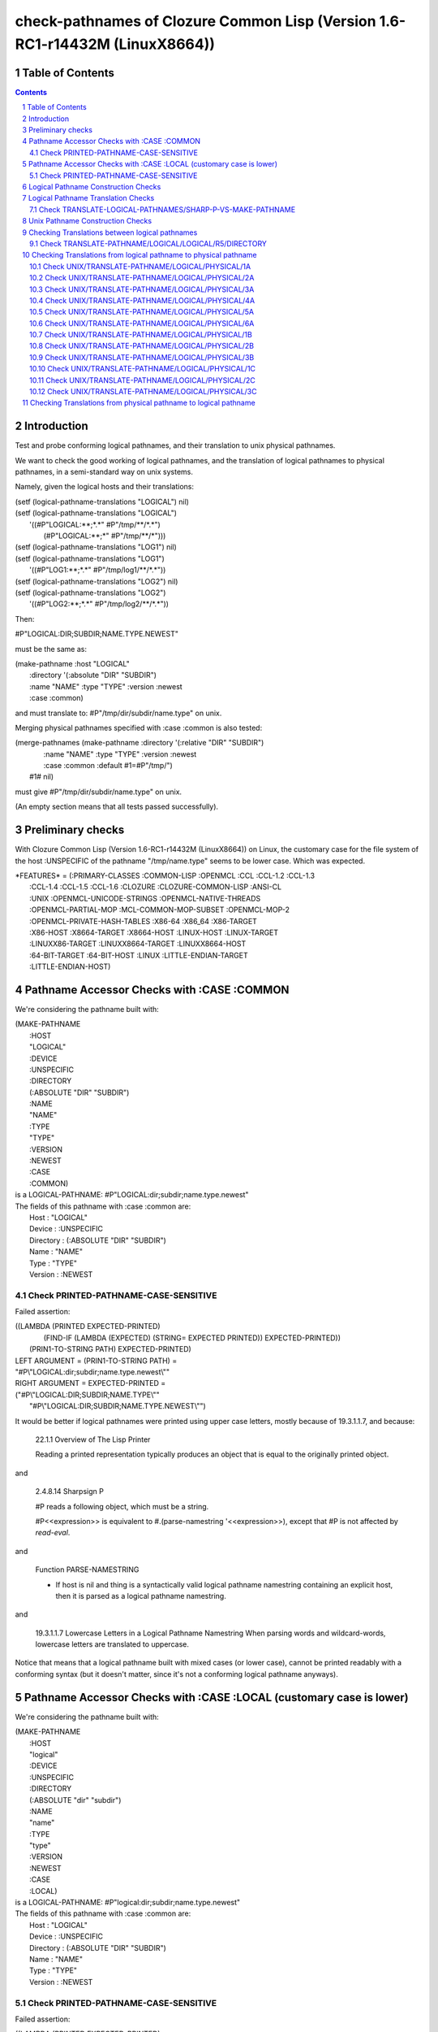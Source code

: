 .. comment .. comment -\*- mode:rst -\*-
.. comment

    Output of this script should be formated as a reStructured text,
    so that it can be rendered nicely and readably.



##############################################################################
check-pathnames of Clozure Common Lisp (Version 1.6-RC1-r14432M  (LinuxX8664))
##############################################################################



Table of Contents
#################

.. sectnum::
.. contents::


Introduction
############


Test and probe conforming logical pathnames, and their
translation to unix physical pathnames.

We want to check the good working of logical pathnames, and the
translation of logical pathnames to physical pathnames, in a
semi-standard way on unix systems.

Namely, given the logical hosts and their translations:


|      (setf (logical-pathname-translations "LOGICAL") nil)
|      (setf (logical-pathname-translations "LOGICAL") 
|            '((#P"LOGICAL:\*\*;\*.\*" #P"/tmp/\*\*/\*.\*")
|              (#P"LOGICAL:\*\*;\*"   #P"/tmp/\*\*/\*")))
|      (setf (logical-pathname-translations "LOG1") nil)
|      (setf (logical-pathname-translations "LOG1") 
|            '((#P"LOG1:\*\*;\*.\*" #P"/tmp/log1/\*\*/\*.\*"))
|      (setf (logical-pathname-translations "LOG2") nil)
|      (setf (logical-pathname-translations "LOG2") 
|            '((#P"LOG2:\*\*;\*.\*" #P"/tmp/log2/\*\*/\*.\*"))


Then:


|    #P"LOGICAL:DIR;SUBDIR;NAME.TYPE.NEWEST"


must be the same as:


|         (make-pathname :host "LOGICAL"
|                        :directory '(:absolute "DIR" "SUBDIR")
|                        :name "NAME" :type "TYPE" :version :newest
|                        :case :common)


and must translate to: #P"/tmp/dir/subdir/name.type" on unix.

Merging physical pathnames specified with :case :common is also tested:


|      (merge-pathnames (make-pathname :directory '(:relative "DIR" "SUBDIR")
|                                      :name "NAME" :type "TYPE" :version :newest
|                                      :case :common :default #1=#P"/tmp/")
|                        #1# nil)


must give #P"/tmp/dir/subdir/name.type" on unix.

(An empty section means that all tests passed successfully).


Preliminary checks
##################

With Clozure Common Lisp (Version 1.6-RC1-r14432M (LinuxX8664)) on Linux, the 
customary case for the file system of the host :UNSPECIFIC of the pathname 
"/tmp/name.type" seems to be lower case.
Which was expected.





|    \*FEATURES\* = (:PRIMARY-CLASSES :COMMON-LISP :OPENMCL :CCL :CCL-1.2 :CCL-1.3
|                  :CCL-1.4 :CCL-1.5 :CCL-1.6 :CLOZURE :CLOZURE-COMMON-LISP :ANSI-CL
|                  :UNIX :OPENMCL-UNICODE-STRINGS :OPENMCL-NATIVE-THREADS
|                  :OPENMCL-PARTIAL-MOP :MCL-COMMON-MOP-SUBSET :OPENMCL-MOP-2
|                  :OPENMCL-PRIVATE-HASH-TABLES :X86-64 :X86_64 :X86-TARGET
|                  :X86-HOST :X8664-TARGET :X8664-HOST :LINUX-HOST :LINUX-TARGET
|                  :LINUXX86-TARGET :LINUXX8664-TARGET :LINUXX8664-HOST
|                  :64-BIT-TARGET :64-BIT-HOST :LINUX :LITTLE-ENDIAN-TARGET
|                  :LITTLE-ENDIAN-HOST)






Pathname Accessor Checks with :CASE :COMMON
###########################################

We're considering the pathname built with:


|    (MAKE-PATHNAME
|      :HOST
|      "LOGICAL"
|      :DEVICE
|      :UNSPECIFIC
|      :DIRECTORY
|      (:ABSOLUTE "DIR" "SUBDIR")
|      :NAME
|      "NAME"
|      :TYPE
|      "TYPE"
|      :VERSION
|      :NEWEST
|      :CASE
|      :COMMON)
|    is a LOGICAL-PATHNAME: #P"LOGICAL:dir;subdir;name.type.newest"
|    The fields of this pathname with :case :common are:
|        Host      : "LOGICAL"
|        Device    : :UNSPECIFIC
|        Directory : (:ABSOLUTE "DIR" "SUBDIR")
|        Name      : "NAME"
|        Type      : "TYPE"
|        Version   : :NEWEST



Check PRINTED-PATHNAME-CASE-SENSITIVE
=====================================

Failed assertion: 

|    ((LAMBDA (PRINTED EXPECTED-PRINTED)
|       (FIND-IF (LAMBDA (EXPECTED) (STRING= EXPECTED PRINTED)) EXPECTED-PRINTED))
|     (PRIN1-TO-STRING PATH) EXPECTED-PRINTED)




|    LEFT  ARGUMENT  = (PRIN1-TO-STRING PATH) =
|    "#P\\"LOGICAL:dir;subdir;name.type.newest\\""



|    RIGHT ARGUMENT  = EXPECTED-PRINTED =
|    ("#P\\"LOGICAL:DIR;SUBDIR;NAME.TYPE\\""
|     "#P\\"LOGICAL:DIR;SUBDIR;NAME.TYPE.NEWEST\\"")


It would be better if logical pathnames were printed using upper case
letters, mostly because of 19.3.1.1.7, and because:

    22.1.1 Overview of The Lisp Printer

    Reading a printed representation typically produces an object that is
    equal to the originally printed object. 

and

    2.4.8.14 Sharpsign P

    #P reads a following object, which must be a string.

    #P<<expression>> is equivalent to #.(parse-namestring '<<expression>>),
    except that #P is not affected by *read-eval*.

and

    Function PARSE-NAMESTRING

    * If host is nil and thing is a syntactically valid logical pathname
      namestring containing an explicit host, then it is parsed as a
      logical pathname namestring.

and

    19.3.1.1.7 Lowercase Letters in a Logical Pathname Namestring
    When parsing words and wildcard-words, lowercase letters are translated to uppercase.

Notice that means that a logical pathname built with mixed cases (or
lower case), cannot be printed readably with a conforming syntax (but
it doesn't matter, since it's not a conforming logical pathname
anyways).



Pathname Accessor Checks with :CASE :LOCAL (customary case is lower)
####################################################################

We're considering the pathname built with:


|    (MAKE-PATHNAME
|      :HOST
|      "logical"
|      :DEVICE
|      :UNSPECIFIC
|      :DIRECTORY
|      (:ABSOLUTE "dir" "subdir")
|      :NAME
|      "name"
|      :TYPE
|      "type"
|      :VERSION
|      :NEWEST
|      :CASE
|      :LOCAL)
|    is a LOGICAL-PATHNAME: #P"logical:dir;subdir;name.type.newest"
|    The fields of this pathname with :case :common are:
|        Host      : "LOGICAL"
|        Device    : :UNSPECIFIC
|        Directory : (:ABSOLUTE "DIR" "SUBDIR")
|        Name      : "NAME"
|        Type      : "TYPE"
|        Version   : :NEWEST



Check PRINTED-PATHNAME-CASE-SENSITIVE
=====================================

Failed assertion: 

|    ((LAMBDA (PRINTED EXPECTED-PRINTED)
|       (FIND-IF (LAMBDA (EXPECTED) (STRING= EXPECTED PRINTED)) EXPECTED-PRINTED))
|     (PRIN1-TO-STRING PATH) EXPECTED-PRINTED)




|    LEFT  ARGUMENT  = (PRIN1-TO-STRING PATH) =
|    "#P\\"logical:dir;subdir;name.type.newest\\""



|    RIGHT ARGUMENT  = EXPECTED-PRINTED =
|    ("#P\\"LOGICAL:DIR;SUBDIR;NAME.TYPE\\""
|     "#P\\"LOGICAL:DIR;SUBDIR;NAME.TYPE.NEWEST\\"")


It would be better if logical pathnames were printed using upper case
letters, mostly because of 19.3.1.1.7, and because:

    22.1.1 Overview of The Lisp Printer

    Reading a printed representation typically produces an object that is
    equal to the originally printed object. 

and

    2.4.8.14 Sharpsign P

    #P reads a following object, which must be a string.

    #P<<expression>> is equivalent to #.(parse-namestring '<<expression>>),
    except that #P is not affected by *read-eval*.

and

    Function PARSE-NAMESTRING

    * If host is nil and thing is a syntactically valid logical pathname
      namestring containing an explicit host, then it is parsed as a
      logical pathname namestring.

and

    19.3.1.1.7 Lowercase Letters in a Logical Pathname Namestring
    When parsing words and wildcard-words, lowercase letters are translated to uppercase.

Notice that means that a logical pathname built with mixed cases (or
lower case), cannot be printed readably with a conforming syntax (but
it doesn't matter, since it's not a conforming logical pathname
anyways).



Logical Pathname Construction Checks
####################################


CL:EQUAL and CHECK-PATHNAME:PATHNAME-EQUAL don't agree on equality of these pathnames:

CL:EQUAL says they're different.

CHECK-PATHNAME:PATHNAME-EQUAL says they're same.

CL:EQUAL and CHECK-PATHNAME:PATHNAME-EQUAL don't agree on equality of these pathnames:

CL:EQUAL says they're different.

CHECK-PATHNAME:PATHNAME-EQUAL says they're same.

CL:EQUAL and CHECK-PATHNAME:PATHNAME-EQUAL don't agree on equality of these pathnames:

CL:EQUAL says they're different.

CHECK-PATHNAME:PATHNAME-EQUAL says they're same.


Logical Pathname Translation Checks
###################################



Check TRANSLATE-LOGICAL-PATHNAMES/SHARP-P-VS-MAKE-PATHNAME
==========================================================

Failed assertion: 

|    (OR (NOT (AND (PATHNAME-MATCH-P READ-PATHNAME PATTERN)
|                  (IGNORE-ERRORS (TRANSLATE-LOGICAL-PATHNAME READ-PATHNAME))))
|        (PATHNAME-EQUAL
|          (TRANSLATE-LOGICAL-PATHNAME READ-PATHNAME)
|          (TRANSLATE-LOGICAL-PATHNAME MADE-PATHNAME)
|          :CASE
|          :LOCAL))




|    Logical-Pathname READ-PATHNAME = (READ-FROM-STRING
|                                       "#P\\"LOGICAL:DIR;SUBDIR;NAME.TYPE.NEWEST\\"")
|    is a LOGICAL-PATHNAME: #P"LOGICAL:DIR;SUBDIR;NAME.TYPE.newest"
|    The fields of this pathname with :case :common are:
|        Host      : "LOGICAL"
|        Device    : :UNSPECIFIC
|        Directory : (:ABSOLUTE "DIR" "SUBDIR")
|        Name      : "NAME"
|        Type      : "TYPE"
|        Version   : :NEWEST



|    Logical-Pathname PATTERN = (READ-FROM-STRING "#P\\"LOGICAL:\*\*;\*.\*\\"")
|    is a LOGICAL-PATHNAME: #P"LOGICAL:\*\*;\*.\*"
|    The fields of this pathname with :case :common are:
|        Host      : "LOGICAL"
|        Device    : :UNSPECIFIC
|        Directory : (:ABSOLUTE :WILD-INFERIORS)
|        Name      : :WILD
|        Type      : :WILD
|        Version   : NIL



|    Logical-Pathname MADE-PATHNAME = (MAKE-PATHNAME
|                                       :HOST
|                                       "LOGICAL"
|                                       :DEVICE
|                                       :UNSPECIFIC
|                                       :DIRECTORY
|                                       '(:ABSOLUTE "DIR" "SUBDIR")
|                                       :NAME
|                                       "NAME"
|                                       :TYPE
|                                       "TYPE"
|                                       :VERSION
|                                       :NEWEST
|                                       :CASE
|                                       :COMMON)
|    is a LOGICAL-PATHNAME: #P"LOGICAL:dir;subdir;name.type.newest"
|    The fields of this pathname with :case :common are:
|        Host      : "LOGICAL"
|        Device    : :UNSPECIFIC
|        Directory : (:ABSOLUTE "DIR" "SUBDIR")
|        Name      : "NAME"
|        Type      : "TYPE"
|        Version   : :NEWEST



Unix Pathname Construction Checks
#################################



Checking Translations between logical pathnames
###############################################



Check TRANSLATE-PATHNAME/LOGICAL/LOGICAL/R5/DIRECTORY
=====================================================

Failed assertion: 

|    (AND (PATHNAMEP TRANSLATED) (PATHNAME-EQUAL TRANSLATED EXPECTED :CASE :COMMON))




|    Logical-Pathname PATH = #P"LOG1:ABC;DEF;NAME.TYP"
|    is a LOGICAL-PATHNAME: #P"LOG1:ABC;DEF;NAME.TYP"
|    The fields of this pathname with :case :common are:
|        Host      : "LOG1"
|        Device    : :UNSPECIFIC
|        Directory : (:ABSOLUTE "ABC" "DEF")
|        Name      : "NAME"
|        Type      : "TYP"
|        Version   : NIL



|    Logical-Pathname FROM-PAT = #P"LOG1:ABC;DEF;\*.\*"
|    is a LOGICAL-PATHNAME: #P"LOG1:ABC;DEF;\*.\*"
|    The fields of this pathname with :case :common are:
|        Host      : "LOG1"
|        Device    : :UNSPECIFIC
|        Directory : (:ABSOLUTE "ABC" "DEF")
|        Name      : :WILD
|        Type      : :WILD
|        Version   : NIL



|    Logical-Pathname TO-PAT = #P"LOG2:UVW;XYZ.\*.\*"
|    is a LOGICAL-PATHNAME: #P"LOG2:UVW;XYZ.\*.\*"
|    The fields of this pathname with :case :common are:
|        Host      : "LOG2"
|        Device    : :UNSPECIFIC
|        Directory : (:ABSOLUTE "UVW")
|        Name      : "XYZ"
|        Type      : :WILD
|        Version   : "\*"



|    Logical-Pathname TRANSLATED = (CHECKED-TRANSLATE-PATHNAME PATH FROM-PAT TO-PAT)
|    is a LOGICAL-PATHNAME: #P"LOG2:UVW;XYZ.TYP"
|    The fields of this pathname with :case :common are:
|        Host      : "LOG2"
|        Device    : :UNSPECIFIC
|        Directory : (:ABSOLUTE "UVW")
|        Name      : "XYZ"
|        Type      : "TYP"
|        Version   : NIL



|    Logical-Pathname EXPECTED = #P"LOG2:UVW;XYZ;NAME.TYP"
|    is a LOGICAL-PATHNAME: #P"LOG2:UVW;XYZ;NAME.TYP"
|    The fields of this pathname with :case :common are:
|        Host      : "LOG2"
|        Device    : :UNSPECIFIC
|        Directory : (:ABSOLUTE "UVW" "XYZ")
|        Name      : "NAME"
|        Type      : "TYP"
|        Version   : NIL

translate-pathname should work from logical pathname to logical pathname.

Checking Translations from logical pathname to physical pathname
################################################################



Check UNIX/TRANSLATE-PATHNAME/LOGICAL/PHYSICAL/1A
=================================================

Failed assertion: 

|    (AND (PATHNAMEP TRANSLATED) (PATHNAME-EQUAL TRANSLATED EXPECTED :CASE :LOCAL))




|    Logical-Pathname PATH = #P"LOG1:ABC;DEF;NAME.TYP"
|    is a LOGICAL-PATHNAME: #P"LOG1:ABC;DEF;NAME.TYP"
|    The fields of this pathname with :case :common are:
|        Host      : "LOG1"
|        Device    : :UNSPECIFIC
|        Directory : (:ABSOLUTE "ABC" "DEF")
|        Name      : "NAME"
|        Type      : "TYP"
|        Version   : NIL



|    Logical-Pathname FROM-PAT = #P"LOG1:\*\*;\*.\*"
|    is a LOGICAL-PATHNAME: #P"LOG1:\*\*;\*.\*"
|    The fields of this pathname with :case :common are:
|        Host      : "LOG1"
|        Device    : :UNSPECIFIC
|        Directory : (:ABSOLUTE :WILD-INFERIORS)
|        Name      : :WILD
|        Type      : :WILD
|        Version   : NIL



|    Pathname TO-PAT = #P"/tmp/log3/\*\*/\*.\*"
|    is a PATHNAME: #P"/tmp/log3/\*\*/\*.\*"
|    The fields of this pathname with :case :local (default) are:
|        Host      : :UNSPECIFIC
|        Device    : NIL
|        Directory : (:ABSOLUTE "tmp" "log3" :WILD-INFERIORS)
|        Name      : :WILD
|        Type      : :WILD
|        Version   : :NEWEST
|    The fields of this pathname with :case :common are:
|        Host      : :UNSPECIFIC
|        Device    : NIL
|        Directory : (:ABSOLUTE "TMP" "LOG3" :WILD-INFERIORS)
|        Name      : :WILD
|        Type      : :WILD
|        Version   : :NEWEST



|    Pathname TRANSLATED = (CHECKED-TRANSLATE-PATHNAME PATH FROM-PAT TO-PAT)
|    is a PATHNAME: #P"/tmp/log3/ABC/DEF/NAME.TYP"
|    The fields of this pathname with :case :local (default) are:
|        Host      : :UNSPECIFIC
|        Device    : NIL
|        Directory : (:ABSOLUTE "tmp" "log3" "ABC" "DEF")
|        Name      : "NAME"
|        Type      : "TYP"
|        Version   : :NEWEST
|    The fields of this pathname with :case :common are:
|        Host      : :UNSPECIFIC
|        Device    : NIL
|        Directory : (:ABSOLUTE "TMP" "LOG3" "abc" "def")
|        Name      : "name"
|        Type      : "typ"
|        Version   : :NEWEST



|    Pathname EXPECTED = #P"/tmp/log3/abc/def/name.typ"
|    is a PATHNAME: #P"/tmp/log3/abc/def/name.typ"
|    The fields of this pathname with :case :local (default) are:
|        Host      : :UNSPECIFIC
|        Device    : NIL
|        Directory : (:ABSOLUTE "tmp" "log3" "abc" "def")
|        Name      : "name"
|        Type      : "typ"
|        Version   : :NEWEST
|    The fields of this pathname with :case :common are:
|        Host      : :UNSPECIFIC
|        Device    : NIL
|        Directory : (:ABSOLUTE "TMP" "LOG3" "ABC" "DEF")
|        Name      : "NAME"
|        Type      : "TYP"
|        Version   : :NEWEST

translate-pathname should work from logical pathname to physical pathname, 
translating to customary case.

Check UNIX/TRANSLATE-PATHNAME/LOGICAL/PHYSICAL/2A
=================================================

Failed assertion: 

|    (AND (PATHNAMEP TRANSLATED) (PATHNAME-EQUAL TRANSLATED EXPECTED :CASE :LOCAL))




|    Logical-Pathname PATH = #P"LOG1:ABC;DEF;NAME.TYP"
|    is a LOGICAL-PATHNAME: #P"LOG1:ABC;DEF;NAME.TYP"
|    The fields of this pathname with :case :common are:
|        Host      : "LOG1"
|        Device    : :UNSPECIFIC
|        Directory : (:ABSOLUTE "ABC" "DEF")
|        Name      : "NAME"
|        Type      : "TYP"
|        Version   : NIL



|    Logical-Pathname FROM-PAT = #P"LOG1:\*\*;\*.\*"
|    is a LOGICAL-PATHNAME: #P"LOG1:\*\*;\*.\*"
|    The fields of this pathname with :case :common are:
|        Host      : "LOG1"
|        Device    : :UNSPECIFIC
|        Directory : (:ABSOLUTE :WILD-INFERIORS)
|        Name      : :WILD
|        Type      : :WILD
|        Version   : NIL



|    Pathname TO-PAT = #P"/tmp/log3/\*\*/xyz/\*.\*"
|    is a PATHNAME: #P"/tmp/log3/\*\*/xyz/\*.\*"
|    The fields of this pathname with :case :local (default) are:
|        Host      : :UNSPECIFIC
|        Device    : NIL
|        Directory : (:ABSOLUTE "tmp" "log3" :WILD-INFERIORS "xyz")
|        Name      : :WILD
|        Type      : :WILD
|        Version   : :NEWEST
|    The fields of this pathname with :case :common are:
|        Host      : :UNSPECIFIC
|        Device    : NIL
|        Directory : (:ABSOLUTE "TMP" "LOG3" :WILD-INFERIORS "XYZ")
|        Name      : :WILD
|        Type      : :WILD
|        Version   : :NEWEST



|    Pathname TRANSLATED = (CHECKED-TRANSLATE-PATHNAME PATH FROM-PAT TO-PAT)
|    is a PATHNAME: #P"/tmp/log3/ABC/DEF/xyz/NAME.TYP"
|    The fields of this pathname with :case :local (default) are:
|        Host      : :UNSPECIFIC
|        Device    : NIL
|        Directory : (:ABSOLUTE "tmp" "log3" "ABC" "DEF" "xyz")
|        Name      : "NAME"
|        Type      : "TYP"
|        Version   : :NEWEST
|    The fields of this pathname with :case :common are:
|        Host      : :UNSPECIFIC
|        Device    : NIL
|        Directory : (:ABSOLUTE "TMP" "LOG3" "abc" "def" "XYZ")
|        Name      : "name"
|        Type      : "typ"
|        Version   : :NEWEST



|    Pathname EXPECTED = #P"/tmp/log3/abc/def/xyz/name.typ"
|    is a PATHNAME: #P"/tmp/log3/abc/def/xyz/name.typ"
|    The fields of this pathname with :case :local (default) are:
|        Host      : :UNSPECIFIC
|        Device    : NIL
|        Directory : (:ABSOLUTE "tmp" "log3" "abc" "def" "xyz")
|        Name      : "name"
|        Type      : "typ"
|        Version   : :NEWEST
|    The fields of this pathname with :case :common are:
|        Host      : :UNSPECIFIC
|        Device    : NIL
|        Directory : (:ABSOLUTE "TMP" "LOG3" "ABC" "DEF" "XYZ")
|        Name      : "NAME"
|        Type      : "TYP"
|        Version   : :NEWEST

translate-pathname should work from logical pathname to physical pathname, 
translating to customary case.

Check UNIX/TRANSLATE-PATHNAME/LOGICAL/PHYSICAL/3A
=================================================

Failed assertion: 

|    (AND (PATHNAMEP TRANSLATED) (PATHNAME-EQUAL TRANSLATED EXPECTED :CASE :LOCAL))




|    Logical-Pathname PATH = #P"LOG1:ABC;DEF;NAME.TYP"
|    is a LOGICAL-PATHNAME: #P"LOG1:ABC;DEF;NAME.TYP"
|    The fields of this pathname with :case :common are:
|        Host      : "LOG1"
|        Device    : :UNSPECIFIC
|        Directory : (:ABSOLUTE "ABC" "DEF")
|        Name      : "NAME"
|        Type      : "TYP"
|        Version   : NIL



|    Logical-Pathname FROM-PAT = #P"LOG1:\*\*;\*.\*"
|    is a LOGICAL-PATHNAME: #P"LOG1:\*\*;\*.\*"
|    The fields of this pathname with :case :common are:
|        Host      : "LOG1"
|        Device    : :UNSPECIFIC
|        Directory : (:ABSOLUTE :WILD-INFERIORS)
|        Name      : :WILD
|        Type      : :WILD
|        Version   : NIL



|    Pathname TO-PAT = #P"/tmp/log3/uvw/\*\*/\*.\*"
|    is a PATHNAME: #P"/tmp/log3/uvw/\*\*/\*.\*"
|    The fields of this pathname with :case :local (default) are:
|        Host      : :UNSPECIFIC
|        Device    : NIL
|        Directory : (:ABSOLUTE "tmp" "log3" "uvw" :WILD-INFERIORS)
|        Name      : :WILD
|        Type      : :WILD
|        Version   : :NEWEST
|    The fields of this pathname with :case :common are:
|        Host      : :UNSPECIFIC
|        Device    : NIL
|        Directory : (:ABSOLUTE "TMP" "LOG3" "UVW" :WILD-INFERIORS)
|        Name      : :WILD
|        Type      : :WILD
|        Version   : :NEWEST



|    Pathname TRANSLATED = (CHECKED-TRANSLATE-PATHNAME PATH FROM-PAT TO-PAT)
|    is a PATHNAME: #P"/tmp/log3/uvw/ABC/DEF/NAME.TYP"
|    The fields of this pathname with :case :local (default) are:
|        Host      : :UNSPECIFIC
|        Device    : NIL
|        Directory : (:ABSOLUTE "tmp" "log3" "uvw" "ABC" "DEF")
|        Name      : "NAME"
|        Type      : "TYP"
|        Version   : :NEWEST
|    The fields of this pathname with :case :common are:
|        Host      : :UNSPECIFIC
|        Device    : NIL
|        Directory : (:ABSOLUTE "TMP" "LOG3" "UVW" "abc" "def")
|        Name      : "name"
|        Type      : "typ"
|        Version   : :NEWEST



|    Pathname EXPECTED = #P"/tmp/log3/uvw/abc/def/name.typ"
|    is a PATHNAME: #P"/tmp/log3/uvw/abc/def/name.typ"
|    The fields of this pathname with :case :local (default) are:
|        Host      : :UNSPECIFIC
|        Device    : NIL
|        Directory : (:ABSOLUTE "tmp" "log3" "uvw" "abc" "def")
|        Name      : "name"
|        Type      : "typ"
|        Version   : :NEWEST
|    The fields of this pathname with :case :common are:
|        Host      : :UNSPECIFIC
|        Device    : NIL
|        Directory : (:ABSOLUTE "TMP" "LOG3" "UVW" "ABC" "DEF")
|        Name      : "NAME"
|        Type      : "TYP"
|        Version   : :NEWEST

translate-pathname should work from logical pathname to physical pathname, 
translating to customary case.

Check UNIX/TRANSLATE-PATHNAME/LOGICAL/PHYSICAL/4A
=================================================

Failed assertion: 

|    (AND (PATHNAMEP TRANSLATED) (PATHNAME-EQUAL TRANSLATED EXPECTED :CASE :LOCAL))




|    Logical-Pathname PATH = #P"LOG1:ABC;DEF;NAME.TYP"
|    is a LOGICAL-PATHNAME: #P"LOG1:ABC;DEF;NAME.TYP"
|    The fields of this pathname with :case :common are:
|        Host      : "LOG1"
|        Device    : :UNSPECIFIC
|        Directory : (:ABSOLUTE "ABC" "DEF")
|        Name      : "NAME"
|        Type      : "TYP"
|        Version   : NIL



|    Logical-Pathname FROM-PAT = #P"LOG1:\*\*;\*.\*"
|    is a LOGICAL-PATHNAME: #P"LOG1:\*\*;\*.\*"
|    The fields of this pathname with :case :common are:
|        Host      : "LOG1"
|        Device    : :UNSPECIFIC
|        Directory : (:ABSOLUTE :WILD-INFERIORS)
|        Name      : :WILD
|        Type      : :WILD
|        Version   : NIL



|    Pathname TO-PAT = #P"/tmp/log3/uvw/\*\*/xyz/\*.\*"
|    is a PATHNAME: #P"/tmp/log3/uvw/\*\*/xyz/\*.\*"
|    The fields of this pathname with :case :local (default) are:
|        Host      : :UNSPECIFIC
|        Device    : NIL
|        Directory : (:ABSOLUTE "tmp" "log3" "uvw" :WILD-INFERIORS "xyz")
|        Name      : :WILD
|        Type      : :WILD
|        Version   : :NEWEST
|    The fields of this pathname with :case :common are:
|        Host      : :UNSPECIFIC
|        Device    : NIL
|        Directory : (:ABSOLUTE "TMP" "LOG3" "UVW" :WILD-INFERIORS "XYZ")
|        Name      : :WILD
|        Type      : :WILD
|        Version   : :NEWEST



|    Pathname TRANSLATED = (CHECKED-TRANSLATE-PATHNAME PATH FROM-PAT TO-PAT)
|    is a PATHNAME: #P"/tmp/log3/uvw/ABC/DEF/xyz/NAME.TYP"
|    The fields of this pathname with :case :local (default) are:
|        Host      : :UNSPECIFIC
|        Device    : NIL
|        Directory : (:ABSOLUTE "tmp" "log3" "uvw" "ABC" "DEF" "xyz")
|        Name      : "NAME"
|        Type      : "TYP"
|        Version   : :NEWEST
|    The fields of this pathname with :case :common are:
|        Host      : :UNSPECIFIC
|        Device    : NIL
|        Directory : (:ABSOLUTE "TMP" "LOG3" "UVW" "abc" "def" "XYZ")
|        Name      : "name"
|        Type      : "typ"
|        Version   : :NEWEST



|    Pathname EXPECTED = #P"/tmp/log3/uvw/abc/def/xyz/name.typ"
|    is a PATHNAME: #P"/tmp/log3/uvw/abc/def/xyz/name.typ"
|    The fields of this pathname with :case :local (default) are:
|        Host      : :UNSPECIFIC
|        Device    : NIL
|        Directory : (:ABSOLUTE "tmp" "log3" "uvw" "abc" "def" "xyz")
|        Name      : "name"
|        Type      : "typ"
|        Version   : :NEWEST
|    The fields of this pathname with :case :common are:
|        Host      : :UNSPECIFIC
|        Device    : NIL
|        Directory : (:ABSOLUTE "TMP" "LOG3" "UVW" "ABC" "DEF" "XYZ")
|        Name      : "NAME"
|        Type      : "TYP"
|        Version   : :NEWEST

translate-pathname should work from logical pathname to physical pathname, 
translating to customary case.

Check UNIX/TRANSLATE-PATHNAME/LOGICAL/PHYSICAL/5A
=================================================

Failed assertion: 

|    (AND (PATHNAMEP TRANSLATED) (PATHNAME-EQUAL TRANSLATED EXPECTED :CASE :LOCAL))




|    Logical-Pathname PATH = #P"LOG1:ABC;DEF;NAME.TYP"
|    is a LOGICAL-PATHNAME: #P"LOG1:ABC;DEF;NAME.TYP"
|    The fields of this pathname with :case :common are:
|        Host      : "LOG1"
|        Device    : :UNSPECIFIC
|        Directory : (:ABSOLUTE "ABC" "DEF")
|        Name      : "NAME"
|        Type      : "TYP"
|        Version   : NIL



|    Logical-Pathname FROM-PAT = #P"LOG1:\*;\*;\*.\*"
|    is a LOGICAL-PATHNAME: #P"LOG1:\*;\*;\*.\*"
|    The fields of this pathname with :case :common are:
|        Host      : "LOG1"
|        Device    : :UNSPECIFIC
|        Directory : (:ABSOLUTE :WILD :WILD)
|        Name      : :WILD
|        Type      : :WILD
|        Version   : NIL



|    Pathname TO-PAT = #P"/tmp/log3/uvw/\*/xyz/\*.\*"
|    is a PATHNAME: #P"/tmp/log3/uvw/\*/xyz/\*.\*"
|    The fields of this pathname with :case :local (default) are:
|        Host      : :UNSPECIFIC
|        Device    : NIL
|        Directory : (:ABSOLUTE "tmp" "log3" "uvw" :WILD "xyz")
|        Name      : :WILD
|        Type      : :WILD
|        Version   : :NEWEST
|    The fields of this pathname with :case :common are:
|        Host      : :UNSPECIFIC
|        Device    : NIL
|        Directory : (:ABSOLUTE "TMP" "LOG3" "UVW" :WILD "XYZ")
|        Name      : :WILD
|        Type      : :WILD
|        Version   : :NEWEST



|    Pathname TRANSLATED = (CHECKED-TRANSLATE-PATHNAME PATH FROM-PAT TO-PAT)
|    is a PATHNAME: #P"/tmp/log3/uvw/ABC/xyz/NAME.TYP"
|    The fields of this pathname with :case :local (default) are:
|        Host      : :UNSPECIFIC
|        Device    : NIL
|        Directory : (:ABSOLUTE "tmp" "log3" "uvw" "ABC" "xyz")
|        Name      : "NAME"
|        Type      : "TYP"
|        Version   : :NEWEST
|    The fields of this pathname with :case :common are:
|        Host      : :UNSPECIFIC
|        Device    : NIL
|        Directory : (:ABSOLUTE "TMP" "LOG3" "UVW" "abc" "XYZ")
|        Name      : "name"
|        Type      : "typ"
|        Version   : :NEWEST



|    Pathname EXPECTED = #P"/tmp/log3/uvw/abc/xyz/name.typ"
|    is a PATHNAME: #P"/tmp/log3/uvw/abc/xyz/name.typ"
|    The fields of this pathname with :case :local (default) are:
|        Host      : :UNSPECIFIC
|        Device    : NIL
|        Directory : (:ABSOLUTE "tmp" "log3" "uvw" "abc" "xyz")
|        Name      : "name"
|        Type      : "typ"
|        Version   : :NEWEST
|    The fields of this pathname with :case :common are:
|        Host      : :UNSPECIFIC
|        Device    : NIL
|        Directory : (:ABSOLUTE "TMP" "LOG3" "UVW" "ABC" "XYZ")
|        Name      : "NAME"
|        Type      : "TYP"
|        Version   : :NEWEST

translate-pathname should work from logical pathname to physical pathname, 
translating to customary case.

Check UNIX/TRANSLATE-PATHNAME/LOGICAL/PHYSICAL/6A
=================================================

Failed assertion: 

|    (AND (PATHNAMEP TRANSLATED) (PATHNAME-EQUAL TRANSLATED EXPECTED :CASE :LOCAL))




|    Logical-Pathname PATH = #P"LOG1:ABC;DEF;NAME.TYP"
|    is a LOGICAL-PATHNAME: #P"LOG1:ABC;DEF;NAME.TYP"
|    The fields of this pathname with :case :common are:
|        Host      : "LOG1"
|        Device    : :UNSPECIFIC
|        Directory : (:ABSOLUTE "ABC" "DEF")
|        Name      : "NAME"
|        Type      : "TYP"
|        Version   : NIL



|    Logical-Pathname FROM-PAT = #P"LOG1:\*;\*;\*.\*"
|    is a LOGICAL-PATHNAME: #P"LOG1:\*;\*;\*.\*"
|    The fields of this pathname with :case :common are:
|        Host      : "LOG1"
|        Device    : :UNSPECIFIC
|        Directory : (:ABSOLUTE :WILD :WILD)
|        Name      : :WILD
|        Type      : :WILD
|        Version   : NIL



|    Pathname TO-PAT = #P"/tmp/log3/rst/\*/uvw/\*/xyz/\*.\*"
|    is a PATHNAME: #P"/tmp/log3/rst/\*/uvw/\*/xyz/\*.\*"
|    The fields of this pathname with :case :local (default) are:
|        Host      : :UNSPECIFIC
|        Device    : NIL
|        Directory : (:ABSOLUTE "tmp" "log3" "rst" :WILD "uvw" :WILD "xyz")
|        Name      : :WILD
|        Type      : :WILD
|        Version   : :NEWEST
|    The fields of this pathname with :case :common are:
|        Host      : :UNSPECIFIC
|        Device    : NIL
|        Directory : (:ABSOLUTE "TMP" "LOG3" "RST" :WILD "UVW" :WILD "XYZ")
|        Name      : :WILD
|        Type      : :WILD
|        Version   : :NEWEST



|    Pathname TRANSLATED = (CHECKED-TRANSLATE-PATHNAME PATH FROM-PAT TO-PAT)
|    is a PATHNAME: #P"/tmp/log3/rst/ABC/uvw/DEF/xyz/NAME.TYP"
|    The fields of this pathname with :case :local (default) are:
|        Host      : :UNSPECIFIC
|        Device    : NIL
|        Directory : (:ABSOLUTE "tmp" "log3" "rst" "ABC" "uvw" "DEF" "xyz")
|        Name      : "NAME"
|        Type      : "TYP"
|        Version   : :NEWEST
|    The fields of this pathname with :case :common are:
|        Host      : :UNSPECIFIC
|        Device    : NIL
|        Directory : (:ABSOLUTE "TMP" "LOG3" "RST" "abc" "UVW" "def" "XYZ")
|        Name      : "name"
|        Type      : "typ"
|        Version   : :NEWEST



|    Pathname EXPECTED = #P"/tmp/log3/rst/abc/uvw/def/xyz/name.typ"
|    is a PATHNAME: #P"/tmp/log3/rst/abc/uvw/def/xyz/name.typ"
|    The fields of this pathname with :case :local (default) are:
|        Host      : :UNSPECIFIC
|        Device    : NIL
|        Directory : (:ABSOLUTE "tmp" "log3" "rst" "abc" "uvw" "def" "xyz")
|        Name      : "name"
|        Type      : "typ"
|        Version   : :NEWEST
|    The fields of this pathname with :case :common are:
|        Host      : :UNSPECIFIC
|        Device    : NIL
|        Directory : (:ABSOLUTE "TMP" "LOG3" "RST" "ABC" "UVW" "DEF" "XYZ")
|        Name      : "NAME"
|        Type      : "TYP"
|        Version   : :NEWEST

translate-pathname should work from logical pathname to physical pathname, 
translating to customary case.

Check UNIX/TRANSLATE-PATHNAME/LOGICAL/PHYSICAL/1B
=================================================

Failed assertion: 

|    (AND (PATHNAMEP TRANSLATED) (PATHNAME-EQUAL TRANSLATED EXPECTED :CASE :LOCAL))




|    Logical-Pathname PATH = #P"LOG1:ABC;DEF;NAME.TYP"
|    is a LOGICAL-PATHNAME: #P"LOG1:ABC;DEF;NAME.TYP"
|    The fields of this pathname with :case :common are:
|        Host      : "LOG1"
|        Device    : :UNSPECIFIC
|        Directory : (:ABSOLUTE "ABC" "DEF")
|        Name      : "NAME"
|        Type      : "TYP"
|        Version   : NIL



|    Logical-Pathname FROM-PAT = #P"LOG1:ABC;DEF;\*.\*"
|    is a LOGICAL-PATHNAME: #P"LOG1:ABC;DEF;\*.\*"
|    The fields of this pathname with :case :common are:
|        Host      : "LOG1"
|        Device    : :UNSPECIFIC
|        Directory : (:ABSOLUTE "ABC" "DEF")
|        Name      : :WILD
|        Type      : :WILD
|        Version   : NIL



|    Pathname TO-PAT = #P"/tmp/log3/\*\*/\*.\*"
|    is a PATHNAME: #P"/tmp/log3/\*\*/\*.\*"
|    The fields of this pathname with :case :local (default) are:
|        Host      : :UNSPECIFIC
|        Device    : NIL
|        Directory : (:ABSOLUTE "tmp" "log3" :WILD-INFERIORS)
|        Name      : :WILD
|        Type      : :WILD
|        Version   : :NEWEST
|    The fields of this pathname with :case :common are:
|        Host      : :UNSPECIFIC
|        Device    : NIL
|        Directory : (:ABSOLUTE "TMP" "LOG3" :WILD-INFERIORS)
|        Name      : :WILD
|        Type      : :WILD
|        Version   : :NEWEST



|    Pathname TRANSLATED = (CHECKED-TRANSLATE-PATHNAME PATH FROM-PAT TO-PAT)
|    is a PATHNAME: #P"/tmp/log3/NAME.TYP"
|    The fields of this pathname with :case :local (default) are:
|        Host      : :UNSPECIFIC
|        Device    : NIL
|        Directory : (:ABSOLUTE "tmp" "log3")
|        Name      : "NAME"
|        Type      : "TYP"
|        Version   : :NEWEST
|    The fields of this pathname with :case :common are:
|        Host      : :UNSPECIFIC
|        Device    : NIL
|        Directory : (:ABSOLUTE "TMP" "LOG3")
|        Name      : "name"
|        Type      : "typ"
|        Version   : :NEWEST



|    Pathname EXPECTED = #P"/tmp/log3/abc/def/name.typ"
|    is a PATHNAME: #P"/tmp/log3/abc/def/name.typ"
|    The fields of this pathname with :case :local (default) are:
|        Host      : :UNSPECIFIC
|        Device    : NIL
|        Directory : (:ABSOLUTE "tmp" "log3" "abc" "def")
|        Name      : "name"
|        Type      : "typ"
|        Version   : :NEWEST
|    The fields of this pathname with :case :common are:
|        Host      : :UNSPECIFIC
|        Device    : NIL
|        Directory : (:ABSOLUTE "TMP" "LOG3" "ABC" "DEF")
|        Name      : "NAME"
|        Type      : "TYP"
|        Version   : :NEWEST

translate-pathname should work from logical pathname to physical pathname, 
translating to customary case.

Check UNIX/TRANSLATE-PATHNAME/LOGICAL/PHYSICAL/2B
=================================================

Failed assertion: 

|    (AND (PATHNAMEP TRANSLATED) (PATHNAME-EQUAL TRANSLATED EXPECTED :CASE :LOCAL))




|    Logical-Pathname PATH = #P"LOG1:ABC;DEF;NAME.TYP"
|    is a LOGICAL-PATHNAME: #P"LOG1:ABC;DEF;NAME.TYP"
|    The fields of this pathname with :case :common are:
|        Host      : "LOG1"
|        Device    : :UNSPECIFIC
|        Directory : (:ABSOLUTE "ABC" "DEF")
|        Name      : "NAME"
|        Type      : "TYP"
|        Version   : NIL



|    Logical-Pathname FROM-PAT = #P"LOG1:\*\*;NAME.\*"
|    is a LOGICAL-PATHNAME: #P"LOG1:\*\*;NAME.\*"
|    The fields of this pathname with :case :common are:
|        Host      : "LOG1"
|        Device    : :UNSPECIFIC
|        Directory : (:ABSOLUTE :WILD-INFERIORS)
|        Name      : "NAME"
|        Type      : :WILD
|        Version   : NIL



|    Pathname TO-PAT = #P"/tmp/log3/\*\*/\*.\*"
|    is a PATHNAME: #P"/tmp/log3/\*\*/\*.\*"
|    The fields of this pathname with :case :local (default) are:
|        Host      : :UNSPECIFIC
|        Device    : NIL
|        Directory : (:ABSOLUTE "tmp" "log3" :WILD-INFERIORS)
|        Name      : :WILD
|        Type      : :WILD
|        Version   : :NEWEST
|    The fields of this pathname with :case :common are:
|        Host      : :UNSPECIFIC
|        Device    : NIL
|        Directory : (:ABSOLUTE "TMP" "LOG3" :WILD-INFERIORS)
|        Name      : :WILD
|        Type      : :WILD
|        Version   : :NEWEST



|    Pathname TRANSLATED = (CHECKED-TRANSLATE-PATHNAME PATH FROM-PAT TO-PAT)
|    is a PATHNAME: #P"/tmp/log3/ABC/DEF/NAME.TYP"
|    The fields of this pathname with :case :local (default) are:
|        Host      : :UNSPECIFIC
|        Device    : NIL
|        Directory : (:ABSOLUTE "tmp" "log3" "ABC" "DEF")
|        Name      : "NAME"
|        Type      : "TYP"
|        Version   : :NEWEST
|    The fields of this pathname with :case :common are:
|        Host      : :UNSPECIFIC
|        Device    : NIL
|        Directory : (:ABSOLUTE "TMP" "LOG3" "abc" "def")
|        Name      : "name"
|        Type      : "typ"
|        Version   : :NEWEST



|    Pathname EXPECTED = #P"/tmp/log3/abc/def/name.typ"
|    is a PATHNAME: #P"/tmp/log3/abc/def/name.typ"
|    The fields of this pathname with :case :local (default) are:
|        Host      : :UNSPECIFIC
|        Device    : NIL
|        Directory : (:ABSOLUTE "tmp" "log3" "abc" "def")
|        Name      : "name"
|        Type      : "typ"
|        Version   : :NEWEST
|    The fields of this pathname with :case :common are:
|        Host      : :UNSPECIFIC
|        Device    : NIL
|        Directory : (:ABSOLUTE "TMP" "LOG3" "ABC" "DEF")
|        Name      : "NAME"
|        Type      : "TYP"
|        Version   : :NEWEST

translate-pathname should work from logical pathname to physical pathname, 
translating to customary case.

Check UNIX/TRANSLATE-PATHNAME/LOGICAL/PHYSICAL/3B
=================================================

Failed assertion: 

|    (AND (PATHNAMEP TRANSLATED) (PATHNAME-EQUAL TRANSLATED EXPECTED :CASE :LOCAL))




|    Logical-Pathname PATH = #P"LOG1:ABC;DEF;NAME.TYP"
|    is a LOGICAL-PATHNAME: #P"LOG1:ABC;DEF;NAME.TYP"
|    The fields of this pathname with :case :common are:
|        Host      : "LOG1"
|        Device    : :UNSPECIFIC
|        Directory : (:ABSOLUTE "ABC" "DEF")
|        Name      : "NAME"
|        Type      : "TYP"
|        Version   : NIL



|    Logical-Pathname FROM-PAT = #P"LOG1:\*\*;\*.TYP"
|    is a LOGICAL-PATHNAME: #P"LOG1:\*\*;\*.TYP"
|    The fields of this pathname with :case :common are:
|        Host      : "LOG1"
|        Device    : :UNSPECIFIC
|        Directory : (:ABSOLUTE :WILD-INFERIORS)
|        Name      : :WILD
|        Type      : "TYP"
|        Version   : NIL



|    Pathname TO-PAT = #P"/tmp/log3/\*\*/\*.\*"
|    is a PATHNAME: #P"/tmp/log3/\*\*/\*.\*"
|    The fields of this pathname with :case :local (default) are:
|        Host      : :UNSPECIFIC
|        Device    : NIL
|        Directory : (:ABSOLUTE "tmp" "log3" :WILD-INFERIORS)
|        Name      : :WILD
|        Type      : :WILD
|        Version   : :NEWEST
|    The fields of this pathname with :case :common are:
|        Host      : :UNSPECIFIC
|        Device    : NIL
|        Directory : (:ABSOLUTE "TMP" "LOG3" :WILD-INFERIORS)
|        Name      : :WILD
|        Type      : :WILD
|        Version   : :NEWEST



|    Pathname TRANSLATED = (CHECKED-TRANSLATE-PATHNAME PATH FROM-PAT TO-PAT)
|    is a PATHNAME: #P"/tmp/log3/ABC/DEF/NAME.TYP"
|    The fields of this pathname with :case :local (default) are:
|        Host      : :UNSPECIFIC
|        Device    : NIL
|        Directory : (:ABSOLUTE "tmp" "log3" "ABC" "DEF")
|        Name      : "NAME"
|        Type      : "TYP"
|        Version   : :NEWEST
|    The fields of this pathname with :case :common are:
|        Host      : :UNSPECIFIC
|        Device    : NIL
|        Directory : (:ABSOLUTE "TMP" "LOG3" "abc" "def")
|        Name      : "name"
|        Type      : "typ"
|        Version   : :NEWEST



|    Pathname EXPECTED = #P"/tmp/log3/abc/def/name.typ"
|    is a PATHNAME: #P"/tmp/log3/abc/def/name.typ"
|    The fields of this pathname with :case :local (default) are:
|        Host      : :UNSPECIFIC
|        Device    : NIL
|        Directory : (:ABSOLUTE "tmp" "log3" "abc" "def")
|        Name      : "name"
|        Type      : "typ"
|        Version   : :NEWEST
|    The fields of this pathname with :case :common are:
|        Host      : :UNSPECIFIC
|        Device    : NIL
|        Directory : (:ABSOLUTE "TMP" "LOG3" "ABC" "DEF")
|        Name      : "NAME"
|        Type      : "TYP"
|        Version   : :NEWEST

translate-pathname should work from logical pathname to physical pathname, 
translating to customary case.

Check UNIX/TRANSLATE-PATHNAME/LOGICAL/PHYSICAL/1C
=================================================

Failed assertion: 

|    (AND (PATHNAMEP TRANSLATED) (PATHNAME-EQUAL TRANSLATED EXPECTED :CASE :LOCAL))




|    Logical-Pathname PATH = #P"LOG1:ABC;DEF;NAME.TYP"
|    is a LOGICAL-PATHNAME: #P"LOG1:ABC;DEF;NAME.TYP"
|    The fields of this pathname with :case :common are:
|        Host      : "LOG1"
|        Device    : :UNSPECIFIC
|        Directory : (:ABSOLUTE "ABC" "DEF")
|        Name      : "NAME"
|        Type      : "TYP"
|        Version   : NIL



|    Logical-Pathname FROM-PAT = #P"LOG1:ABC;DEF;\*.\*"
|    is a LOGICAL-PATHNAME: #P"LOG1:ABC;DEF;\*.\*"
|    The fields of this pathname with :case :common are:
|        Host      : "LOG1"
|        Device    : :UNSPECIFIC
|        Directory : (:ABSOLUTE "ABC" "DEF")
|        Name      : :WILD
|        Type      : :WILD
|        Version   : NIL



|    Pathname TO-PAT = #P"/tmp/log3/uvw/xyz/\*.\*"
|    is a PATHNAME: #P"/tmp/log3/uvw/xyz/\*.\*"
|    The fields of this pathname with :case :local (default) are:
|        Host      : :UNSPECIFIC
|        Device    : NIL
|        Directory : (:ABSOLUTE "tmp" "log3" "uvw" "xyz")
|        Name      : :WILD
|        Type      : :WILD
|        Version   : :NEWEST
|    The fields of this pathname with :case :common are:
|        Host      : :UNSPECIFIC
|        Device    : NIL
|        Directory : (:ABSOLUTE "TMP" "LOG3" "UVW" "XYZ")
|        Name      : :WILD
|        Type      : :WILD
|        Version   : :NEWEST



|    Pathname TRANSLATED = (CHECKED-TRANSLATE-PATHNAME PATH FROM-PAT TO-PAT)
|    is a PATHNAME: #P"/tmp/log3/uvw/xyz/NAME.TYP"
|    The fields of this pathname with :case :local (default) are:
|        Host      : :UNSPECIFIC
|        Device    : NIL
|        Directory : (:ABSOLUTE "tmp" "log3" "uvw" "xyz")
|        Name      : "NAME"
|        Type      : "TYP"
|        Version   : :NEWEST
|    The fields of this pathname with :case :common are:
|        Host      : :UNSPECIFIC
|        Device    : NIL
|        Directory : (:ABSOLUTE "TMP" "LOG3" "UVW" "XYZ")
|        Name      : "name"
|        Type      : "typ"
|        Version   : :NEWEST



|    Pathname EXPECTED = #P"/tmp/log3/uvw/xyz/name.typ"
|    is a PATHNAME: #P"/tmp/log3/uvw/xyz/name.typ"
|    The fields of this pathname with :case :local (default) are:
|        Host      : :UNSPECIFIC
|        Device    : NIL
|        Directory : (:ABSOLUTE "tmp" "log3" "uvw" "xyz")
|        Name      : "name"
|        Type      : "typ"
|        Version   : :NEWEST
|    The fields of this pathname with :case :common are:
|        Host      : :UNSPECIFIC
|        Device    : NIL
|        Directory : (:ABSOLUTE "TMP" "LOG3" "UVW" "XYZ")
|        Name      : "NAME"
|        Type      : "TYP"
|        Version   : :NEWEST

translate-pathname should work from logical pathname to physical pathname, 
translating to customary case.

Check UNIX/TRANSLATE-PATHNAME/LOGICAL/PHYSICAL/2C
=================================================

Failed assertion: 

|    (AND (PATHNAMEP TRANSLATED) (PATHNAME-EQUAL TRANSLATED EXPECTED :CASE :LOCAL))




|    Logical-Pathname PATH = #P"LOG1:ABC;DEF;NAME.TYP"
|    is a LOGICAL-PATHNAME: #P"LOG1:ABC;DEF;NAME.TYP"
|    The fields of this pathname with :case :common are:
|        Host      : "LOG1"
|        Device    : :UNSPECIFIC
|        Directory : (:ABSOLUTE "ABC" "DEF")
|        Name      : "NAME"
|        Type      : "TYP"
|        Version   : NIL



|    Logical-Pathname FROM-PAT = #P"LOG1:\*\*;NAME.\*"
|    is a LOGICAL-PATHNAME: #P"LOG1:\*\*;NAME.\*"
|    The fields of this pathname with :case :common are:
|        Host      : "LOG1"
|        Device    : :UNSPECIFIC
|        Directory : (:ABSOLUTE :WILD-INFERIORS)
|        Name      : "NAME"
|        Type      : :WILD
|        Version   : NIL



|    Pathname TO-PAT = #P"/tmp/log3/\*\*/eman.\*"
|    is a PATHNAME: #P"/tmp/log3/\*\*/eman.\*"
|    The fields of this pathname with :case :local (default) are:
|        Host      : :UNSPECIFIC
|        Device    : NIL
|        Directory : (:ABSOLUTE "tmp" "log3" :WILD-INFERIORS)
|        Name      : "eman"
|        Type      : :WILD
|        Version   : :NEWEST
|    The fields of this pathname with :case :common are:
|        Host      : :UNSPECIFIC
|        Device    : NIL
|        Directory : (:ABSOLUTE "TMP" "LOG3" :WILD-INFERIORS)
|        Name      : "EMAN"
|        Type      : :WILD
|        Version   : :NEWEST



|    Pathname TRANSLATED = (CHECKED-TRANSLATE-PATHNAME PATH FROM-PAT TO-PAT)
|    is a PATHNAME: #P"/tmp/log3/ABC/DEF/eman.TYP"
|    The fields of this pathname with :case :local (default) are:
|        Host      : :UNSPECIFIC
|        Device    : NIL
|        Directory : (:ABSOLUTE "tmp" "log3" "ABC" "DEF")
|        Name      : "eman"
|        Type      : "TYP"
|        Version   : :NEWEST
|    The fields of this pathname with :case :common are:
|        Host      : :UNSPECIFIC
|        Device    : NIL
|        Directory : (:ABSOLUTE "TMP" "LOG3" "abc" "def")
|        Name      : "EMAN"
|        Type      : "typ"
|        Version   : :NEWEST



|    Pathname EXPECTED = #P"/tmp/log3/abc/def/eman.typ"
|    is a PATHNAME: #P"/tmp/log3/abc/def/eman.typ"
|    The fields of this pathname with :case :local (default) are:
|        Host      : :UNSPECIFIC
|        Device    : NIL
|        Directory : (:ABSOLUTE "tmp" "log3" "abc" "def")
|        Name      : "eman"
|        Type      : "typ"
|        Version   : :NEWEST
|    The fields of this pathname with :case :common are:
|        Host      : :UNSPECIFIC
|        Device    : NIL
|        Directory : (:ABSOLUTE "TMP" "LOG3" "ABC" "DEF")
|        Name      : "EMAN"
|        Type      : "TYP"
|        Version   : :NEWEST

translate-pathname should work from logical pathname to physical pathname, 
translating to customary case.

Check UNIX/TRANSLATE-PATHNAME/LOGICAL/PHYSICAL/3C
=================================================

Failed assertion: 

|    (AND (PATHNAMEP TRANSLATED) (PATHNAME-EQUAL TRANSLATED EXPECTED :CASE :LOCAL))




|    Logical-Pathname PATH = #P"LOG1:ABC;DEF;NAME.TYP"
|    is a LOGICAL-PATHNAME: #P"LOG1:ABC;DEF;NAME.TYP"
|    The fields of this pathname with :case :common are:
|        Host      : "LOG1"
|        Device    : :UNSPECIFIC
|        Directory : (:ABSOLUTE "ABC" "DEF")
|        Name      : "NAME"
|        Type      : "TYP"
|        Version   : NIL



|    Logical-Pathname FROM-PAT = #P"LOG1:\*\*;\*.TYP"
|    is a LOGICAL-PATHNAME: #P"LOG1:\*\*;\*.TYP"
|    The fields of this pathname with :case :common are:
|        Host      : "LOG1"
|        Device    : :UNSPECIFIC
|        Directory : (:ABSOLUTE :WILD-INFERIORS)
|        Name      : :WILD
|        Type      : "TYP"
|        Version   : NIL



|    Pathname TO-PAT = #P"/tmp/log3/\*\*/\*.pyt"
|    is a PATHNAME: #P"/tmp/log3/\*\*/\*.pyt"
|    The fields of this pathname with :case :local (default) are:
|        Host      : :UNSPECIFIC
|        Device    : NIL
|        Directory : (:ABSOLUTE "tmp" "log3" :WILD-INFERIORS)
|        Name      : :WILD
|        Type      : "pyt"
|        Version   : :NEWEST
|    The fields of this pathname with :case :common are:
|        Host      : :UNSPECIFIC
|        Device    : NIL
|        Directory : (:ABSOLUTE "TMP" "LOG3" :WILD-INFERIORS)
|        Name      : :WILD
|        Type      : "PYT"
|        Version   : :NEWEST



|    Pathname TRANSLATED = (CHECKED-TRANSLATE-PATHNAME PATH FROM-PAT TO-PAT)
|    is a PATHNAME: #P"/tmp/log3/ABC/DEF/NAME.pyt"
|    The fields of this pathname with :case :local (default) are:
|        Host      : :UNSPECIFIC
|        Device    : NIL
|        Directory : (:ABSOLUTE "tmp" "log3" "ABC" "DEF")
|        Name      : "NAME"
|        Type      : "pyt"
|        Version   : :NEWEST
|    The fields of this pathname with :case :common are:
|        Host      : :UNSPECIFIC
|        Device    : NIL
|        Directory : (:ABSOLUTE "TMP" "LOG3" "abc" "def")
|        Name      : "name"
|        Type      : "PYT"
|        Version   : :NEWEST



|    Pathname EXPECTED = #P"/tmp/log3/abc/def/name.pyt"
|    is a PATHNAME: #P"/tmp/log3/abc/def/name.pyt"
|    The fields of this pathname with :case :local (default) are:
|        Host      : :UNSPECIFIC
|        Device    : NIL
|        Directory : (:ABSOLUTE "tmp" "log3" "abc" "def")
|        Name      : "name"
|        Type      : "pyt"
|        Version   : :NEWEST
|    The fields of this pathname with :case :common are:
|        Host      : :UNSPECIFIC
|        Device    : NIL
|        Directory : (:ABSOLUTE "TMP" "LOG3" "ABC" "DEF")
|        Name      : "NAME"
|        Type      : "PYT"
|        Version   : :NEWEST

translate-pathname should work from logical pathname to physical pathname, 
translating to customary case.

Checking Translations from physical pathname to logical pathname
################################################################


CL:EQUAL and CHECK-PATHNAME:PATHNAME-EQUAL don't agree on equality of these pathnames:

CL:EQUAL says they're different.

CHECK-PATHNAME:PATHNAME-EQUAL says they're same.

CL:EQUAL and CHECK-PATHNAME:PATHNAME-EQUAL don't agree on equality of these pathnames:

CL:EQUAL says they're different.

CHECK-PATHNAME:PATHNAME-EQUAL says they're same.
